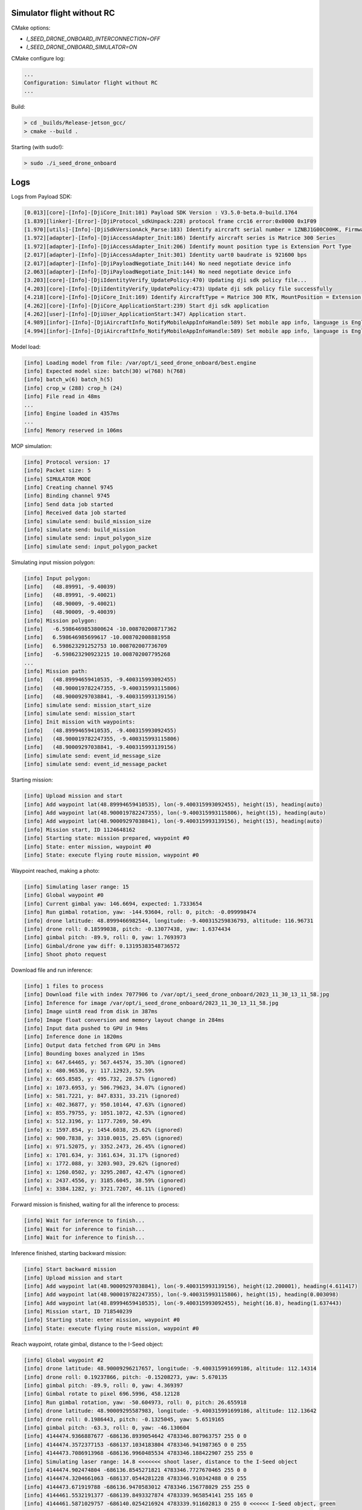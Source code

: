 Simulator flight without RC
---------------------------

CMake options:

- `I_SEED_DRONE_ONBOARD_INTERCONNECTION=OFF`
- `I_SEED_DRONE_ONBOARD_SIMULATOR=ON`

CMake configure log:

.. code-block:: none

  ...
  Configuration: Simulator flight without RC
  ...

Build:

.. code-block:: none

  > cd _builds/Release-jetson_gcc/
  > cmake --build .

Starting (with sudo!):

.. code-block:: none

  > sudo ./i_seed_drone_onboard

Logs
----

Logs from Payload SDK:

.. code-block:: none

  [0.013][core]-[Info]-[DjiCore_Init:101) Payload SDK Version : V3.5.0-beta.0-build.1764
  [1.839][linker]-[Error]-[DjiProtocol_sdkUnpack:228) protocol frame crc16 error:0x0000 0x1F09
  [1.970][utils]-[Info]-[DjiSdkVersionAck_Parse:183) Identify aircraft serial number = 1ZNBJ1G00C00HK, Firmware = 3.4.18.29
  [1.972][adapter]-[Info]-[DjiAccessAdapter_Init:186) Identify aircraft series is Matrice 300 Series
  [1.972][adapter]-[Info]-[DjiAccessAdapter_Init:206) Identify mount position type is Extension Port Type
  [2.017][adapter]-[Info]-[DjiAccessAdapter_Init:301) Identity uart0 baudrate is 921600 bps
  [2.017][adapter]-[Info]-[DjiPayloadNegotiate_Init:144) No need negotiate device info
  [2.063][adapter]-[Info]-[DjiPayloadNegotiate_Init:144) No need negotiate device info
  [3.203][core]-[Info]-[DjiIdentityVerify_UpdatePolicy:470) Updating dji sdk policy file...
  [4.203][core]-[Info]-[DjiIdentityVerify_UpdatePolicy:473) Update dji sdk policy file successfully
  [4.218][core]-[Info]-[DjiCore_Init:169) Identify AircraftType = Matrice 300 RTK, MountPosition = Extension Port, SdkAdapterType = None
  [4.262][core]-[Info]-[DjiCore_ApplicationStart:239) Start dji sdk application
  [4.262][user]-[Info]-[DjiUser_ApplicationStart:347) Application start.
  [4.989][infor]-[Info]-[DjiAircraftInfo_NotifyMobileAppInfoHandle:589) Set mobile app info, language is English, screen type is Big Screen
  [4.994][infor]-[Info]-[DjiAircraftInfo_NotifyMobileAppInfoHandle:589) Set mobile app info, language is English, screen type is Big Screen

Model load:

.. code-block:: none

  [info] Loading model from file: /var/opt/i_seed_drone_onboard/best.engine
  [info] Expected model size: batch(30) w(768) h(768)
  [info] batch_w(6) batch_h(5)
  [info] crop_w (288) crop_h (24)
  [info] File read in 48ms
  ...
  [info] Engine loaded in 4357ms
  ...
  [info] Memory reserved in 106ms

MOP simulation:

.. code-block:: none

  [info] Protocol version: 17
  [info] Packet size: 5
  [info] SIMULATOR MODE
  [info] Creating channel 9745
  [info] Binding channel 9745
  [info] Send data job started
  [info] Received data job started
  [info] simulate send: build_mission_size
  [info] simulate send: build_mission
  [info] simulate send: input_polygon_size
  [info] simulate send: input_polygon_packet

Simulating input mission polygon:

.. code-block:: none

  [info] Input polygon:
  [info]   (48.89991, -9.40039)
  [info]   (48.89991, -9.40021)
  [info]   (48.90009, -9.40021)
  [info]   (48.90009, -9.40039)
  [info] Mission polygon:
  [info]   -6.5986469853800624 -10.008702008717362
  [info]   6.598646985699617 -10.008702008881958
  [info]   6.598623291252753 10.008702007736709
  [info]   -6.598623290923215 10.008702007795268
  ...
  [info] Mission path:
  [info]   (48.89994659410535, -9.400315993092455)
  [info]   (48.900019782247355, -9.400315993115806)
  [info]   (48.90009297038841, -9.400315993139156)
  [info] simulate send: mission_start_size
  [info] simulate send: mission_start
  [info] Init mission with waypoints:
  [info]   (48.89994659410535, -9.400315993092455)
  [info]   (48.900019782247355, -9.400315993115806)
  [info]   (48.90009297038841, -9.400315993139156)
  [info] simulate send: event_id_message_size
  [info] simulate send: event_id_message_packet

Starting mission:

.. code-block:: none

  [info] Upload mission and start
  [info] Add waypoint lat(48.89994659410535), lon(-9.400315993092455), height(15), heading(auto)
  [info] Add waypoint lat(48.900019782247355), lon(-9.400315993115806), height(15), heading(auto)
  [info] Add waypoint lat(48.90009297038841), lon(-9.400315993139156), height(15), heading(auto)
  [info] Mission start, ID 1124648162
  [info] Starting state: mission prepared, waypoint #0
  [info] State: enter mission, waypoint #0
  [info] State: execute flying route mission, waypoint #0

Waypoint reached, making a photo:

.. code-block:: none

  [info] Simulating laser range: 15
  [info] Global waypoint #0
  [info] Current gimbal yaw: 146.6694, expected: 1.7333654
  [info] Run gimbal rotation, yaw: -144.93604, roll: 0, pitch: -0.099998474
  [info] drone latitude: 48.8999466982544, longitude: -9.400315259836793, altitude: 116.96731
  [info] drone roll: 0.18599038, pitch: -0.13077438, yaw: 1.6374434
  [info] gimbal pitch: -89.9, roll: 0, yaw: 1.7693973
  [info] Gimbal/drone yaw diff: 0.13195383548736572
  [info] Shoot photo request

Download file and run inference:

.. code-block:: none

  [info] 1 files to process
  [info] Download file with index 7077906 to /var/opt/i_seed_drone_onboard/2023_11_30_13_11_58.jpg
  [info] Inference for image /var/opt/i_seed_drone_onboard/2023_11_30_13_11_58.jpg
  [info] Image uint8 read from disk in 387ms
  [info] Image float conversion and memory layout change in 284ms
  [info] Input data pushed to GPU in 94ms
  [info] Inference done in 1820ms
  [info] Output data fetched from GPU in 34ms
  [info] Bounding boxes analyzed in 15ms
  [info] x: 647.64465, y: 567.44574, 35.30% (ignored)
  [info] x: 480.96536, y: 117.12923, 52.59%
  [info] x: 665.8585, y: 495.732, 28.57% (ignored)
  [info] x: 1073.6953, y: 506.79623, 34.07% (ignored)
  [info] x: 581.7221, y: 847.8331, 33.21% (ignored)
  [info] x: 402.36877, y: 950.10144, 47.63% (ignored)
  [info] x: 855.79755, y: 1051.1072, 42.53% (ignored)
  [info] x: 512.3196, y: 1177.7269, 50.49%
  [info] x: 1597.854, y: 1454.6038, 25.62% (ignored)
  [info] x: 900.7838, y: 3310.0015, 25.05% (ignored)
  [info] x: 971.52075, y: 3352.2473, 26.45% (ignored)
  [info] x: 1701.634, y: 3161.634, 31.17% (ignored)
  [info] x: 1772.088, y: 3203.903, 29.62% (ignored)
  [info] x: 1260.0502, y: 3295.2087, 42.47% (ignored)
  [info] x: 2437.4556, y: 3185.6045, 38.59% (ignored)
  [info] x: 3384.1282, y: 3721.7207, 46.11% (ignored)

Forward mission is finished, waiting for all the inference to process:

.. code-block:: none

  [info] Wait for inference to finish...
  [info] Wait for inference to finish...
  [info] Wait for inference to finish...

Inference finished, starting backward mission:

.. code-block:: none

  [info] Start backward mission
  [info] Upload mission and start
  [info] Add waypoint lat(48.90009297038841), lon(-9.400315993139156), height(12.200001), heading(4.611417)
  [info] Add waypoint lat(48.900019782247355), lon(-9.400315993115806), height(15), heading(0.003098)
  [info] Add waypoint lat(48.89994659410535), lon(-9.400315993092455), height(16.8), heading(1.637443)
  [info] Mission start, ID 718540239
  [info] Starting state: enter mission, waypoint #0
  [info] State: execute flying route mission, waypoint #0

Reach waypoint, rotate gimbal, distance to the I-Seed object:

.. code-block:: none

  [info] Global waypoint #2
  [info] drone latitude: 48.90009296217657, longitude: -9.400315991699186, altitude: 112.14314
  [info] drone roll: 0.19237866, pitch: -0.15208273, yaw: 5.670135
  [info] gimbal pitch: -89.9, roll: 0, yaw: 4.369397
  [info] Gimbal rotate to pixel 696.5996, 458.12128
  [info] Run gimbal rotation, yaw: -50.604973, roll: 0, pitch: 26.655918
  [info] drone latitude: 48.90009295587983, longitude: -9.400315991699186, altitude: 112.13642
  [info] drone roll: 0.1986443, pitch: -0.1325045, yaw: 5.6519165
  [info] gimbal pitch: -63.3, roll: 0, yaw: -46.130604
  [info] 4144474.9366887677 -686136.8939054642 4783346.807963757 255 0 0
  [info] 4144474.3572377153 -686137.1034183804 4783346.941987365 0 0 255
  [info] 4144473.7086913968 -686136.9960485534 4783346.188422907 255 255 0
  [info] Simulating laser range: 14.8 <<<<<<< shoot laser, distance to the I-Seed object
  [info] 4144474.902474804 -686136.8545271821 4783346.7727670465 255 0 0
  [info] 4144474.3204661063 -686137.0544281228 4783346.910342488 0 0 255
  [info] 4144473.671919788 -686136.9470583012 4783346.156778029 255 255 0
  [info] 4144461.5532191377 -686139.8493327874 4783339.965854141 255 165 0
  [info] 4144461.5871029757 -686140.0254216924 4783339.911602813 0 255 0 <<<<<< I-Seed object, green

Mission finished, since there is no user control, the service is stopped automatically:

.. code-block:: none

  [info] State: enter mission after ending pause, waypoint #2
  [info] State: execute flying route mission, waypoint #2
  [info] Finish event received
  [info] Updated state: exit mission
  [info] MISSION FINISHED
  [critical] Exception: Simulator mission complete
  [critical] User control job exit
  [critical] Inference job exit
